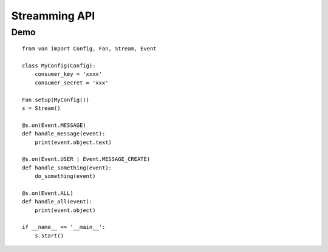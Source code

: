 Streamming API
==============

Demo
----
::

    from van import Config, Fan, Stream, Event

    class MyConfig(Config):
        consumer_key = 'xxxx'
        consumer_secret = 'xxx'

    Fan.setup(MyConfig())
    s = Stream()

    @s.on(Event.MESSAGE)
    def handle_message(event):
        print(event.object.text)

    @s.on(Event.USER | Event.MESSAGE_CREATE)
    def handle_something(event):
        do_something(event)

    @s.on(Event.ALL)
    def handle_all(event):
        print(event.object)

    if __name__ == '__main__':
        s.start()
